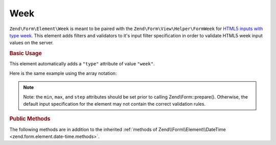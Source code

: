 .. _zend.form.element.week:

Week
^^^^

``Zend\Form\Element\Week`` is meant to be paired with the ``Zend\Form\View\Helper\FormWeek`` for `HTML5 inputs with type
week`_. This element adds filters and validators to it's input filter specification in order to validate HTML5 week
input values on the server.

.. _zend.form.element.week.usage:

.. rubric:: Basic Usage

This element automatically adds a ``"type"`` attribute of value ``"week"``.

.. code-block:: php
   :linenos:

   use Zend\Form\Element;
   use Zend\Form\Form;

   $week = new Element\Week('week');
   $week
       ->setLabel('Week')
       ->setAttributes(array(
           'min'  => '2012-W01',
           'max'  => '2020-W01',
           'step' => '1', // weeks; default step interval is 1 week
       ));

   $form = new Form('my-form');
   $form->add($week);

Here is the same example using the array notation:

.. code-block:: php
   :linenos:

    use Zend\Form\Form;

    $form = new Form('my-form');
    $form->add(array(
    	'type' => 'Zend\Form\Element\Week',
    	'name' => 'week',
    	'options' => array(
    		'label' => 'Week'
    	),
    	'attributes' => array(
    		'min' => '2012-W01',
    		'max' => '2020-W01',
    		'step' => '1', // weeks; default step interval is 1 week
    	)
    ));
    
.. note::

   Note: the ``min``, ``max``, and ``step`` attributes should be set prior to calling Zend\\Form::prepare().
   Otherwise, the default input specification for the element may not contain the correct validation rules.

.. _zend.form.element.week.methods:

.. rubric:: Public Methods

The following methods are in addition to the inherited :ref:`methods of Zend\\Form\\Element\\DateTime
<zend.form.element.date-time.methods>`.

.. function:: getInputSpecification()
   :noindex:

   Returns a input filter specification, which includes ``Zend\Filter\StringTrim`` and will add the appropriate
   validators based on the values from the ``min``, ``max``, and ``step`` attributes. See
   :ref:`getInputSpecification in Zend\\Form\\Element\\DateTime
   <zend.form.element.date-time.methods.get-input-specification>` for more information.

   One difference from ``Zend\Form\Element\DateTime`` is that the ``Zend\Validator\DateStep`` validator will expect
   the ``step`` attribute to use an interval of weeks (default is 1 week).

   :rtype: array



.. _`HTML5 inputs with type week`: http://www.whatwg.org/specs/web-apps/current-work/multipage/states-of-the-type-attribute.html#week-state-(type=week)
